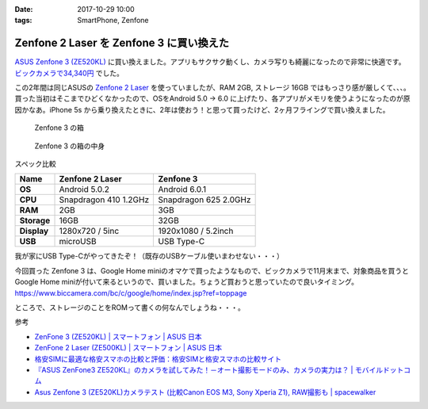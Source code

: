 :date: 2017-10-29 10:00
:tags: SmartPhone, Zenfone

=========================================
Zenfone 2 Laser を Zenfone 3 に買い換えた
=========================================

`ASUS Zenfone 3 (ZE520KL)`_ に買い換えました。アプリもサクサク動くし、カメラ写りも綺麗になったので非常に快適です。 `ビックカメラで34,340円`_ でした。

.. _ビックカメラで34,340円: https://www.biccamera.com/bc/item/3499791/

この2年間は同じASUSの `Zenfone 2 Laser`_ を使っていましたが、RAM 2GB, ストレージ 16GB ではもっさり感が厳しくて、、、。買った当初はそこまでひどくなかったので、OSをAndroid 5.0 -> 6.0 に上げたり、各アプリがメモリを使うようになったのが原因かなあ。iPhone 5s から乗り換えたときに、2年は使おう！と思って買ったけど、2ヶ月フライングで買い換えました。


.. _ASUS Zenfone 3 (ZE520KL): https://www.asus.com/jp/Phone/ZenFone-3-ZE520KL/
.. _Zenfone 2 Laser: https://www.asus.com/jp/Phone/ZenFone-2-Laser-ZE500KL/Features/


.. figure:: zenfone3.jpg

   Zenfone 3 の箱

.. figure:: zenfone3-accessory.jpg

   Zenfone 3 の箱の中身

スペック比較

.. csv-table::
  :header-rows: 1
  :stub-columns: 1

  Name, Zenfone 2 Laser, Zenfone 3
  OS, Android 5.0.2, Android 6.0.1
  CPU, Snapdragon 410 1.2GHz, Snapdragon 625 2.0GHz
  RAM, 2GB, 3GB
  Storage, 16GB, 32GB
  Display, 1280x720 / 5inc, 1920x1080 / 5.2inch
  USB, microUSB, USB Type-C

我が家にUSB Type-Cがやってきたぞ！（既存のUSBケーブル使いまわせない・・・）


今回買った Zenfone 3 は、Google Home miniのオマケで買ったようなもので、ビックカメラで11月末まで、対象商品を買うと Google Home miniが付いて来るというので、買いました。ちょうど買おうと思っていたので良いタイミング。
https://www.biccamera.com/bc/c/google/home/index.jsp?ref=toppage

ところで、ストレージのことをROMって書くの何なんでしょうね・・・。


参考

- `ZenFone 3 (ZE520KL) | スマートフォン | ASUS 日本 <https://www.asus.com/jp/Phone/ZenFone-3-ZE520KL/>`__
- `ZenFone 2 Laser (ZE500KL) | スマートフォン | ASUS 日本 <https://www.asus.com/jp/Phone/ZenFone-2-Laser-ZE500KL/>`__
- `格安SIMに最適な格安スマホの比較と評価：格安SIMと格安スマホの比較サイト <http://kakuyasu-sim.jp/kakuyasu-smartphone>`__
- `『ASUS ZenFone3 ZE520KL』のカメラを試してみた！－オート撮影モードのみ、カメラの実力は？ | モバイルドットコム <https://www.mobile-com.net/entry/asus-zenfone3-ze520kl-camera/>`__
- `Asus Zenfone 3 (ZE520KL)カメラテスト (比較Canon EOS M3, Sony Xperia Z1), RAW撮影も | spacewalker <https://www.spacewalker.jp/mt/spacewalker/archives/13991>`__

